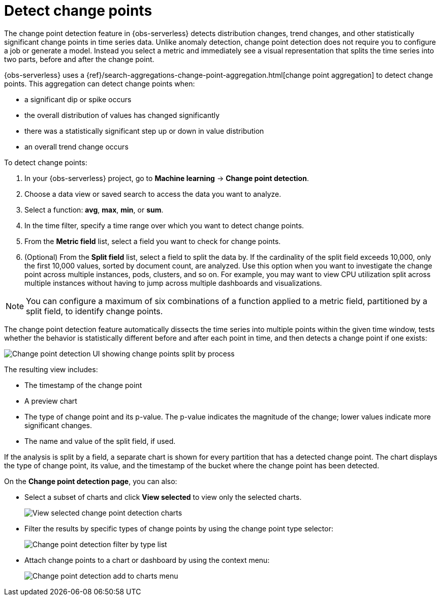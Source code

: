 [[observability-aiops-detect-change-points]]
= Detect change points

// :description: Detect distribution changes, trend changes, and other statistically significant change points in a metric of your time series data.
// :keywords: serverless, observability, how-to

// <DocCallOut template="technical preview" />

The change point detection feature in {obs-serverless} detects distribution changes,
trend changes, and other statistically significant change points in time series data.
Unlike anomaly detection, change point detection does not require you to configure a job or generate a model.
Instead  you select a metric and immediately see a visual representation that splits the time series into two parts, before and after the change point.

{obs-serverless} uses a {ref}/search-aggregations-change-point-aggregation.html[change point aggregation]
to detect change points. This aggregation can detect change points when:

* a significant dip or spike occurs
* the overall distribution of values has changed significantly
* there was a statistically significant step up or down in value distribution
* an overall trend change occurs

To detect change points:

. In your {obs-serverless} project, go to **Machine learning** → **Change point detection**.
. Choose a data view or saved search to access the data you want to analyze.
. Select a function: **avg**, **max**, **min**, or **sum**.
. In the time filter, specify a time range over which you want to detect change points.
. From the **Metric field** list, select a field you want to check for change points.
. (Optional) From the **Split field** list, select a field to split the data by.
If the cardinality of the split field exceeds 10,000, only the first 10,000 values, sorted by document count, are analyzed.
Use this option when you want to investigate the change point across multiple instances, pods, clusters, and so on.
For example, you may want to view CPU utilization split across multiple instances without having to jump across multiple dashboards and visualizations.

[NOTE]
====
You can configure a maximum of six combinations of a function applied to a metric field, partitioned by a split field, to identify change points.
====

The change point detection feature automatically dissects the time series into multiple points within the given time window,
tests whether the behavior is statistically different before and after each point in time, and then detects a change point if one exists:

[role="screenshot"]
image::images/change-point-detection.png[Change point detection UI showing change points split by process ]

The resulting view includes:

* The timestamp of the change point
* A preview chart
* The type of change point and its p-value. The p-value indicates the magnitude of the change; lower values indicate more significant changes.
* The name and value of the split field, if used.

If the analysis is split by a field, a separate chart is shown for every partition that has a detected change point.
The chart displays the type of change point, its value, and the timestamp of the bucket where the change point has been detected.

On the **Change point detection page**, you can also:

* Select a subset of charts and click **View selected** to view only the selected charts.
+
[role="screenshot"]
image::images/change-point-detection-view-selected.png[View selected change point detection charts ]
* Filter the results by specific types of change points by using the change point type selector:
+
[role="screenshot"]
image::images/change-point-detection-filter-by-type.png[Change point detection filter by type list]
* Attach change points to a chart or dashboard by using the context menu:
+
[role="screenshot"]
image::images/change-point-detection-attach-charts.png[Change point detection add to charts menu]
